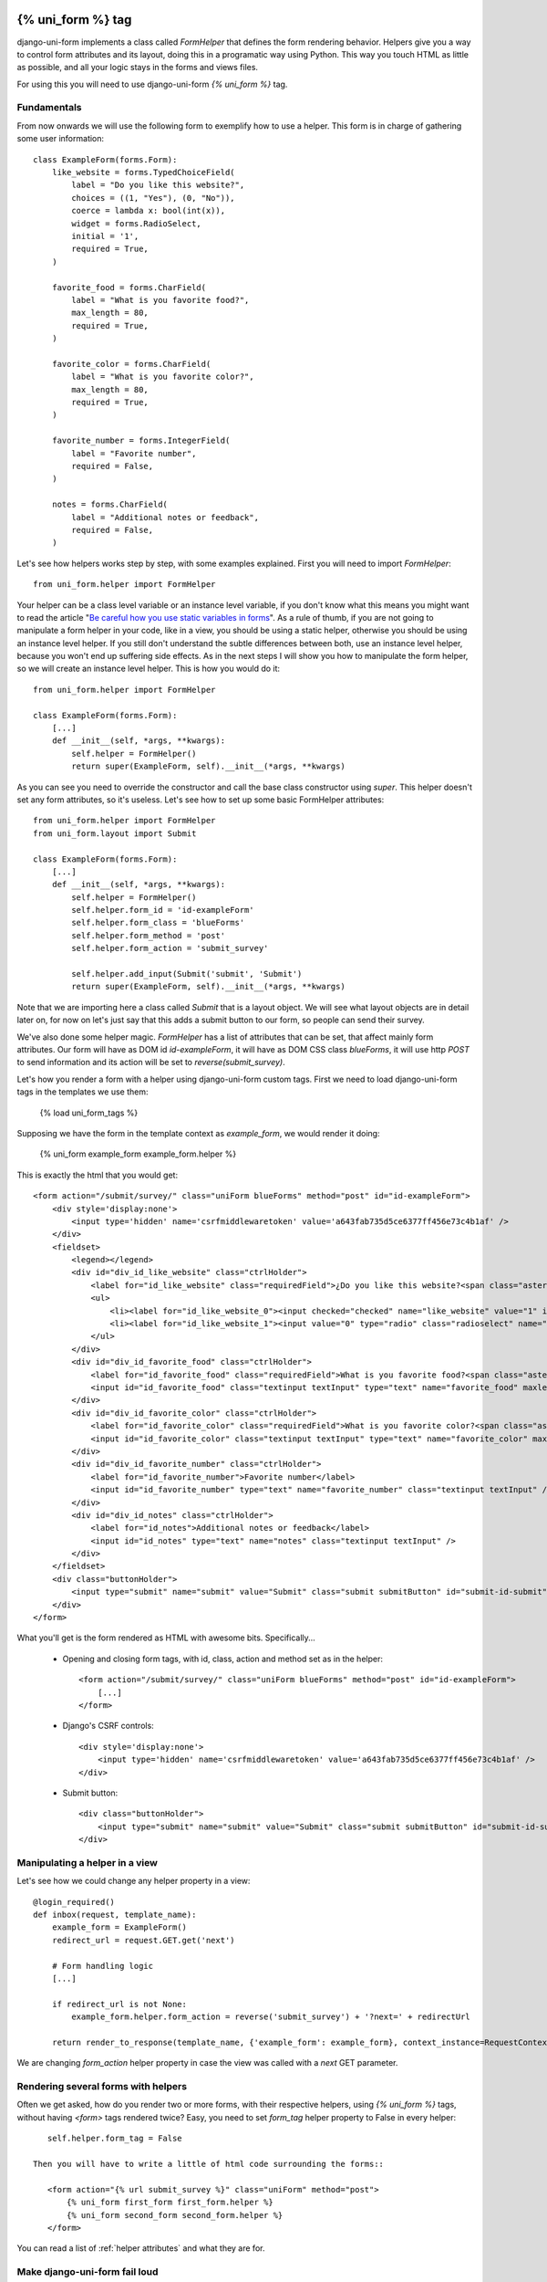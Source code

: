 .. _`form helpers`:

==================
{% uni_form %} tag
==================

django-uni-form implements a class called `FormHelper` that defines the form rendering behavior. Helpers give you a way to control form attributes and its layout, doing this in a programatic way using Python. This way you touch HTML as little as possible, and all your logic stays in the forms and views files.

For using this you will need to use django-uni-form `{% uni_form %}` tag.


Fundamentals
~~~~~~~~~~~~

From now onwards we will use the following form to exemplify how to use a helper. This form is in charge of gathering some user information::

    class ExampleForm(forms.Form):
        like_website = forms.TypedChoiceField(
            label = "Do you like this website?",
            choices = ((1, "Yes"), (0, "No")),
            coerce = lambda x: bool(int(x)),
            widget = forms.RadioSelect,
            initial = '1',
            required = True,
        )

        favorite_food = forms.CharField(
            label = "What is you favorite food?",
            max_length = 80,
            required = True,
        )

        favorite_color = forms.CharField(
            label = "What is you favorite color?",
            max_length = 80,
            required = True,
        )

        favorite_number = forms.IntegerField(
            label = "Favorite number",
            required = False,
        )

        notes = forms.CharField(
            label = "Additional notes or feedback",
            required = False,
        )
        
Let's see how helpers works step by step, with some examples explained. First you will need to import `FormHelper`::

    from uni_form.helper import FormHelper

Your helper can be a class level variable or an instance level variable, if you don't know what this means you might want to read the article "`Be careful how you use static variables in forms`_". As a rule of thumb, if you are not going to manipulate a form helper in your code, like in a view, you should be using a static helper, otherwise you should be using an instance level helper. If you still don't understand the subtle differences between both, use an instance level helper, because you won't end up suffering side effects. As in the next steps I will show you how to manipulate the form helper, so we will create an instance level helper. This is how you would do it::

    from uni_form.helper import FormHelper
    
    class ExampleForm(forms.Form):
        [...]
        def __init__(self, *args, **kwargs):
            self.helper = FormHelper()
            return super(ExampleForm, self).__init__(*args, **kwargs)

As you can see you need to override the constructor and call the base class constructor using `super`. This helper doesn't set any form attributes, so it's useless. Let's see how to set up some basic FormHelper attributes::

    from uni_form.helper import FormHelper
    from uni_form.layout import Submit

    class ExampleForm(forms.Form):
        [...]
        def __init__(self, *args, **kwargs):
            self.helper = FormHelper()
            self.helper.form_id = 'id-exampleForm'
            self.helper.form_class = 'blueForms'
            self.helper.form_method = 'post'
            self.helper.form_action = 'submit_survey'

            self.helper.add_input(Submit('submit', 'Submit')
            return super(ExampleForm, self).__init__(*args, **kwargs)

Note that we are importing here a class called `Submit` that is a layout object. We will see what layout objects are in detail later on, for now on let's just say that this adds a submit button to our form, so people can send their survey.

We've also done some helper magic. `FormHelper` has a list of attributes that can be set, that affect mainly form attributes. Our form will have as DOM id `id-exampleForm`, it will have as DOM CSS class `blueForms`, it will use http `POST` to send information and its action will be set to `reverse(submit_survey)`. 

Let's how you render a form with a helper using django-uni-form custom tags. First we need to load django-uni-form tags in the templates we use them: 

    {% load uni_form_tags %}

Supposing we have the form in the template context as `example_form`, we would render it doing:

    {% uni_form example_form example_form.helper %}

This is exactly the html that you would get::

    <form action="/submit/survey/" class="uniForm blueForms" method="post" id="id-exampleForm">
        <div style='display:none'>
            <input type='hidden' name='csrfmiddlewaretoken' value='a643fab735d5ce6377ff456e73c4b1af' />
        </div>
        <fieldset>
            <legend></legend>
            <div id="div_id_like_website" class="ctrlHolder">
                <label for="id_like_website" class="requiredField">¿Do you like this website?<span class="asteriskField">*</span></label>
                <ul>
                    <li><label for="id_like_website_0"><input checked="checked" name="like_website" value="1" id="id_like_website_0" type="radio" class="radioselect" /> Yes</label></li>
                    <li><label for="id_like_website_1"><input value="0" type="radio" class="radioselect" name="like_website" id="id_like_website_1" /> No</label></li>
                </ul>
            </div>
            <div id="div_id_favorite_food" class="ctrlHolder">
                <label for="id_favorite_food" class="requiredField">What is you favorite food?<span class="asteriskField">*</span></label>
                <input id="id_favorite_food" class="textinput textInput" type="text" name="favorite_food" maxlength="80" />
            </div>
            <div id="div_id_favorite_color" class="ctrlHolder">
                <label for="id_favorite_color" class="requiredField">What is you favorite color?<span class="asteriskField">*</span></label>
                <input id="id_favorite_color" class="textinput textInput" type="text" name="favorite_color" maxlength="80" />
            </div>
            <div id="div_id_favorite_number" class="ctrlHolder">
                <label for="id_favorite_number">Favorite number</label>
                <input id="id_favorite_number" type="text" name="favorite_number" class="textinput textInput" />
            </div>
            <div id="div_id_notes" class="ctrlHolder">
                <label for="id_notes">Additional notes or feedback</label>
                <input id="id_notes" type="text" name="notes" class="textinput textInput" />
            </div>
        </fieldset>
        <div class="buttonHolder">
            <input type="submit" name="submit" value="Submit" class="submit submitButton" id="submit-id-submit" />
        </div>
    </form>

What you'll get is the form rendered as HTML with awesome bits. Specifically...

 * Opening and closing form tags, with id, class, action and method set as in the helper::
    
    <form action="/submit/survey/" class="uniForm blueForms" method="post" id="id-exampleForm">
        [...]
    </form>
    
 * Django's CSRF controls::
 
    <div style='display:none'>
        <input type='hidden' name='csrfmiddlewaretoken' value='a643fab735d5ce6377ff456e73c4b1af' />
    </div>
 
 * Submit button::

    <div class="buttonHolder">
        <input type="submit" name="submit" value="Submit" class="submit submitButton" id="submit-id-submit" />
    </div>


Manipulating a helper in a view
~~~~~~~~~~~~~~~~~~~~~~~~~~~~~~~

Let's see how we could change any helper property in a view::

    @login_required()
    def inbox(request, template_name):
        example_form = ExampleForm()
        redirect_url = request.GET.get('next')

        # Form handling logic
        [...]
 
        if redirect_url is not None:
            example_form.helper.form_action = reverse('submit_survey') + '?next=' + redirectUrl
        
        return render_to_response(template_name, {'example_form': example_form}, context_instance=RequestContext(request))

We are changing `form_action` helper property in case the view was called with a `next` GET parameter.


Rendering several forms with helpers 
~~~~~~~~~~~~~~~~~~~~~~~~~~~~~~~~~~~~

Often we get asked, how do you render two or more forms, with their respective helpers, using `{% uni_form %}` tags, without having `<form>` tags rendered twice? Easy, you need to set `form_tag` helper property to False in every helper::

    self.helper.form_tag = False

 Then you will have to write a little of html code surrounding the forms::

    <form action="{% url submit_survey %}" class="uniForm" method="post">
        {% uni_form first_form first_form.helper %}
        {% uni_form second_form second_form.helper %}
    </form>

You can read a list of :ref:`helper attributes` and what they are for.


Make django-uni-form fail loud
~~~~~~~~~~~~~~~~~~~~~~~~~~~~~~

By default when django-uni-form encounters errors, it fails silently, logs them and continue working if possible. A settings variable called `UNIFORM_FAIL_SILENTLY` has been added so that you can control this behavior. If you want django-uni-form to raise errors instead of logging, telling you what’s going on when you are developing in debug mode, you can set it to::

    UNIFORM_FAIL_SILENTLY = not DEBUG


Rendering a formset
~~~~~~~~~~~~~~~~~~~

`{% uni_form %}` tag supports formsets rendering too. All the previous stated things apply to formsets the same way. Imagine you create a formset using the previous `ExampleForm` form::

    from django.forms.models import formset_factory

    ExampleFormset = formset_factory(ExampleForm, extra = 3)
    example_formset = ExampleFormset()

This is how you would render the formset::

    {% uni_form formset formset.form.helper %}

Note that you can still use a helper (in this case we are using the helper of the form used for building the formset). The main difference here is that helper attributes are applied to the form structure, while the layout is applied to the formset’s forms. Rendering formsets injects some extra context in the layout rendering so that you can do things like::

    HTML("{% if forloop.first %}Message displayed only in the first form of a formset forms list{% endif %}",
    Fielset("Item {{ forloop.counter }}", 'field-1', [...])

Basically you can access a `forloop` Django node, as if you were rendering your formsets forms using a for loop.


.. _`helper attributes`:
Helper attributes you can set
~~~~~~~~~~~~~~~~~~~~~~~~~~~~~

form_method
    Specifies form method attribute. You can see it to ‘POST’ or ‘GET’. Defaults to ‘POST’

form_action
    Applied to the form action attribute. Can be a named url in your URLconf that can be executed via the {% url %} template tag. Example: ‘show_my_profile’. In your URLconf you could have something like::

        url(r'^show/profile/$', 'show_my_profile_view', name = 'show_my_profile')

    You can also point it to a URL ‘/whatever/blabla/’.

form_id
    Specifies form DOM id attribute. If no id provided then no id attribute is created on the form.

form_class
    String containing separated CSS clases to be applied to form class attribute. The form will always have by default ‘uniForm’ class.

form_tag
    It specifies if `<form></form>` tags should be rendered when using a Layout. If set to False it renders the form without the `<form></form>` tags. Defaults to True.

form_error_title
    If you are rendering a form using {% uni_form %} tag and it has non_field_errors to display, they are rendered in a div. You can set the title of the div with this attribute. Example: “Form Errors”.

formset_error_title 
    If you are rendering a formset using {% uni_form %} tag and it has non_form_errors to display, they are rendered in a div. You can set the title of the div with this attribute. Example: “Formset Errors”.

form_style
    If you are using uni-form CSS, it has two different form styles built-in. You can choose which one to use, setting this variable to “default” or “inline”.


=======
Layouts 
=======

Fundamentals
~~~~~~~~~~~~

You might be thinking that helpers are nice, but what if you need to change the way the form fields are rendered, answer is layouts. Django-uni-form defines another powerful class called `Layout`. You can create your `Layout` to define how the form fields should be rendered: order of the fields, wrap them in divs or other structures, add html, set ids or classes to whatever you want, etc. And all that without writing a custom template, rather fully reusable without writing it twice. Then just attach the layout to a helper, layouts are optional, but probably the most powerful thing django-uni-form has to offer.

A Layout is constructed by layout objects, which can be thought of as form components. You assemble your layout using those. For the time being, your choices are: `ButtonHolder`, `Button`, `Div`, `Row`, `Column`, `Fieldset`, `HTML`, `Hidden`, `MultiField`, `Reset` and `Submit`.

All these components are explained later in :ref:`layout objects`. What you need to know now about them is that every component renders a different template. Let’s write a couple of different layouts for our form, continuing with our form class example (note that the full form is not shown again):

Let's add a layout to our helper::

    from uni_form.helper import FormHelper
    from uni_form.layout import Layout, Fieldset

    class ExampleForm(forms.Form):
        [...]
        def __init__(self, *args, **kwargs):
            self.helper = FormHelper()
            self.helper.layout = Layout(
                Fieldset(
                    'first arg is the legend of the fieldset',
                    'like_website',
                    'favorite_number',
                    'favorite_color',
                    'favorite_food',
                    'notes'
                )
                ButtonHolder(
                    Submit('submit', 'Submit', css_class='button white')
                )
            )
            return super(ExampleForm, self).__init__(*args, **kwargs)

When we render the form now using::

    {% load uni_form_tags %}
    {% uni_form example_form example_form.helper %}

We will get the fields wrapped in a fieldset, whose legend will be set to 'first arg is the legend of the fieldset'. The fields order will be: `like_website`, `favorite_number`, `favorite_color`, `favorite_food` and `notes`. We also get a submit button wrapped in a `<div class="buttonHolder">` which uni-form CSS positions in a nice way. That button has its CSS class set to `button white`.

This is just the peak of the iceberg. Now imagine you want to add an explanation for what notes are, you can use `HTML` layout object::

    Layout(
        Fieldset(
            'Tell us your favorite stuff {{ username }}',
            'like_website',
            'favorite_number',
            'favorite_color',
            'favorite_food',
            HTML("""
                <p>We use notes to get better, <strong>please help us {{ username }}</strong></p> 
            """)
            'notes'
        )
    )

As you notice the fieldset legend is context aware and you can write it as if it were a chunk of a template where the form will be rendered. the `HTML` object will add a message before the notes input and it's also context aware. Note how you can wrap layout objects into other layout objects. Layout objects `Fieldset`, `Div`, `Row`, `Column`, `MultiField` and `ButtonHolder` can hold other Layout objects within. Let's do an alternative layout for the same form::

    Layout(
        MultiField(
            'Tell us your favorite stuff {{ username }}',
            Div(
                'like_website',
                'favorite_number',
                css_id = 'special-fields'
            )
            'favorite_color',
            'favorite_food',
            'notes'
        )
    )

This time we are using a `MultiField`, which is a layout object that as a general rule can be used in the same places as `Fieldset`. The main difference is that this renders all the fields wrapped in a div and when there are errors in the form submission, they are shown in a list instead of each one surrounding the field. Sometimes the best way to see what layout objects do, is just try them and play with them a little bit.


.. _`layout objects`:
Layout objects
~~~~~~~~~~~~~~

Let's see an example of every layout object in use, to understand what parameters each one expects.

- **Div**: It wraps fields in a div::

    Div('form_field_1', 'form_field_2', 'form_field_3', ...)

- **Row and Column**: They are child classes of `Div`, which wrap fields in divs with CSS classes already set to `formRow` and `formColumn` respectively. These are maintained for backwards compatibility, but uni-form CSS rules doesn't format this in any way. It is recommended to use `Div` instead for new projects::

    Row('form_field_1', 'form_field_2', 'form_field_3', ...)
    Column('form_field_1', 'form_field_2', 'form_field_3', ...)

- **HTML**: A very powerful layout object, to render pure html code. You can write as a Django template and it has access to the whole context of the page where the form is being rendered::

    HTML("{% if success %} <p>Operation was successful</p> {% endif %}")

- **Submit**: Used to create a submit button. First parameter is the `name` attribute of the button, second parameter is the `value` attribute::

    Submit('search', 'SEARCH')

Renders to::
    
    <input type="submit" name="search" value="SEARCH" class="submit submitButton" id="submit-id-search" />

- **Hidden**: Used to create a hidden input::

    Hidden('name', 'value')

- **Button**: Creates a button::
    
    Button('name', 'value')
    
- **Reset**: Used to create a reset input::

    reset = Reset('name', 'value')

- **ButtonHolder**: It wraps fields in a `<div class=”buttonHolder”>`, which uni-form positions in a nice way. This is where you should put visible layout objects that render to form inputs like `Submit` or `Button`::

    ButtonHolder(
        HTML("<span class="hidden">✓ Saved data</span>"),
        Submit('save', 'Save')
    )

- **Fieldset**: It wraps fields in a `<fieldset>`. The first parameter is the text for the fieldset legend, as we've said it behaves like a Django template::

    Fieldset("Text for the legend {{ username }}",
        'form_field_1',
        'form_field_2'
    )

- **MultiField**: It wraps fields in a div with a label on top. When there are errors in the form submission it renders them in a list instead of each one surrounding the field::

    Fieldset("Text for the label {{ username }}",
        'form_field_1',
        'form_field_2'
    )

All this layout objects, can have their DOM id or class set using named arguments `css_id` and `css_class`::

    Div('form_field_1', 'form_field_2', 'form_field_3', css_id = 'magic-div-1', css = 'magic-divs')
    Submit('save', 'Save', css_id = 'submit-save', css_class = 'button white')


Overriding layout objects templates
~~~~~~~~~~~~~~~~~~~~~~~~~~~~~~~~~~~

Django-uni-form provides a set of :ref:`layout objects`, that have been thoroughly designed to be flexible, standard compatible and support Django form features. Every Layout object is associated to a different template that lives in `templates/uni_form/layout/` directory.

Some advanced users may want to use their own templates, to adapt the layout objects to their use or necessities. There are two ways to override the template that a layout object uses. 

- **Globally**: You override the template of the layout object, for all instances of that layout object you use::

    from uni_form.layout import Div
    Div.template = 'my_div_template.html'

- **Individually**: You can override the template for a specific layout object in a layout::

    Layout(
        Div(
            'field1',
            'field2',
            template = 'my_div_template.html'
        )
    )


Creating your own layout objects
~~~~~~~~~~~~~~~~~~~~~~~~~~~~~~~~

The :ref:`layout objects` bundled with django-uni-form are a set of the most seen components that build a form. You will probably be able to do anything you need combining them. Anyway, you may want to create your own components, for doing that, you will need a good grasp of django-uni-form. Every layout object must have a method called `render`. Its prototype should be::

    def render(self, form, form_style, context):

The official layout objects live in `layout.py`, you may want to have a look at them to fully understand how to proceed. But in general terms, a layout object is a template rendered with some parameters passed.

If you come up with a good idea and design a layout object you think others could benefit from, please open an issue or send us a pull request, so we can make django-uni-form better.


Inheriting layouts
~~~~~~~~~~~~~~~~~~

Imagine you have several forms that share a big chunk of the same layout. There is a way you can create a `Layout`, reuse and extend it in an easy way. You can have a `Layout` as a component of another `Layout`, let's see an example::

    common_layout = Layout(
        MultiField("User data",
            'username',
            'lastname',
            'age'
        )
    )

    example_layout = Layout(
        common_layout,
        Div(
            'favorite_food',
            'favorite_bread',
            css_id = 'favorite-stuff'
        )
    )

    example_layout2 = Layout(
        common_layout,
        Div(
            'professional_interests',
            'job_description', 
        )
    )

We have defined a `common_layout` that is used as a base for two different layouts: `example_layout` and `example_layout2`, which means that those two layouts will start the same way and then extend the layout in different ways. 


Updating layouts on the go
~~~~~~~~~~~~~~~~~~~~~~~~~~

Layouts can be changed, adapted and generated dynamically. At the moment, layout doesn't have an API for handling this, so as in Django forms you will need to access inner attribute `fields`, which is a Python list and play with it as you would do with `form.fields`. All layout objects hold also a `fields` list that you can tamper too. You can access the layout attached to a helper with::

    form.helper.layout

This is how you would add one layout object at the end of the layout::

    layout.fields.append(HTML("<p>whatever</p>"))

This is how you would add several layout objects::

    layout.fields.extend([
        HTML("<p>whatever</p>"),
        Div('add_field_on_the_go')
    ])

This is how you would replace a layout object::

    layout.fields[2] = HTML("<p>whatever</p>")

This is how you would delete the second layout object::

    layout.fields.pop(1)

This is how you would insert a layout object in the second position::

    layout.fields.insert(1, HTML("<p>whatever</p>"))

.. Warning ::

    Remember always that if you are going to manipulate a helper or layout in a view or any part of your code, you better use an instance level variable.


.. _`Be careful how you use static variables in forms`: http://tothinkornottothink.com/post/7157151391/be-careful-how-you-use-static-variables-in-forms 
